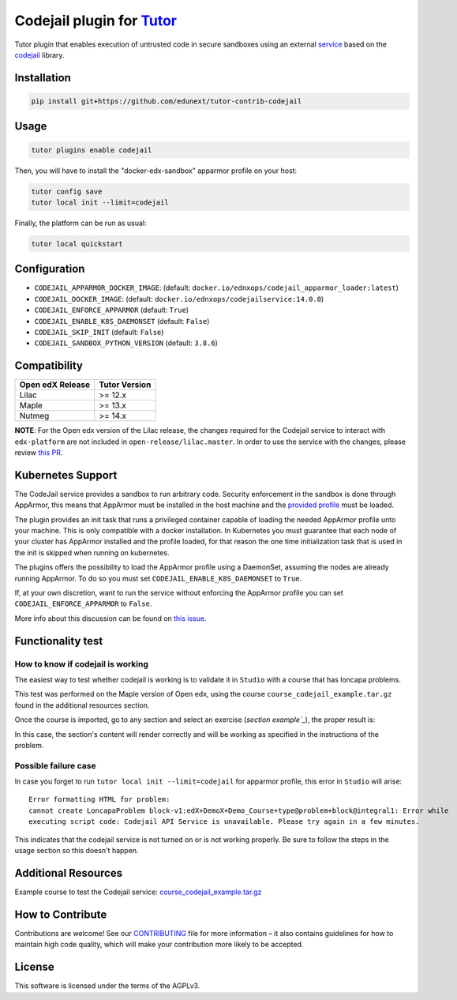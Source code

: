 Codejail plugin for `Tutor`_
============================

Tutor plugin that enables execution of untrusted code in secure sandboxes using an external `service`_ based on the `codejail`_ library.

.. _Tutor: https://docs.tutor.overhang.io
.. _service: https://github.com/eduNEXT/codejailservice
.. _codejail: https://github.com/openedx/codejail

Installation
------------

.. code-block:: bash

    pip install git+https://github.com/edunext/tutor-contrib-codejail

Usage
-----

.. code-block:: bash

    tutor plugins enable codejail

Then, you will have to install the "docker-edx-sandbox" apparmor profile on your host:

.. code-block:: bash

    tutor config save
    tutor local init --limit=codejail

Finally, the platform can be run as usual:

.. code-block:: bash

    tutor local quickstart

Configuration
-------------

- ``CODEJAIL_APPARMOR_DOCKER_IMAGE``: (default: ``docker.io/ednxops/codejail_apparmor_loader:latest``)
- ``CODEJAIL_DOCKER_IMAGE``: (default: ``docker.io/ednxops/codejailservice:14.0.0``)
- ``CODEJAIL_ENFORCE_APPARMOR`` (default: ``True``)
- ``CODEJAIL_ENABLE_K8S_DAEMONSET`` (default: ``False``)
- ``CODEJAIL_SKIP_INIT`` (default: ``False``)
- ``CODEJAIL_SANDBOX_PYTHON_VERSION`` (default: ``3.8.6``)

Compatibility
-------------

+-------------------+----------------+
| Open edX Release  |  Tutor Version |
+===================+================+
|       Lilac       |    >= 12.x     |
+-------------------+----------------+
|       Maple       |    >= 13.x     |
+-------------------+----------------+
|       Nutmeg      |    >= 14.x     |
+-------------------+----------------+

**NOTE**: For the Open edx version of the Lilac release, the changes required for the Codejail service to interact with ``edx-platform`` are
not included in ``open-release/lilac.master``. In order to use the service with the changes, please review `this PR`_.

.. _this PR: https://github.com/openedx/edx-platform/pull/27795

Kubernetes Support
------------------

The CodeJail service provides a sandbox to run arbitrary code. Security enforcement
in the sandbox is done through AppArmor, this means that AppArmor must be installed
in the host machine and the `provided profile`_ must be loaded.

.. _provided profile: tutorcodejail/templates/codejail/apps/profiles/docker-edx-sandbox

The plugin provides an init task that runs a privileged container capable of loading
the needed AppArmor profile unto your machine. This is only compatible with a docker
installation. In Kubernetes you must guarantee that each node of your cluster has
AppArmor installed and the profile loaded, for that reason the one time initialization
task that is used in the init is skipped when running on kubernetes.

The plugins offers the possibility to load the AppArmor profile using a DaemonSet,
assuming the nodes are already running AppArmor. To do so you must set
``CODEJAIL_ENABLE_K8S_DAEMONSET`` to ``True``.

If, at your own discretion, want to run the service without enforcing the AppArmor
profile you can set ``CODEJAIL_ENFORCE_APPARMOR`` to ``False``.

More info about this discussion can be found on `this issue`_.

.. _this issue: https://github.com/eduNEXT/tutor-contrib-codejail/issues/24

Functionality test
------------------

How to know if codejail is working
~~~~~~~~~~~~~~~~~~~~~~~~~~~~~~~~~~~~~~

The easiest way to test whether codejail is working is to validate it in ``Studio`` with a course
that has loncapa problems.

This test was performed on the Maple version of Open edx, using the course ``course_codejail_example.tar.gz``
found in the additional resources section.

Once the course is imported, go to any section and select an exercise (`section example`_`), the proper result is:

.. _section example: http://studio.maple.edunext.link:8001/container/block-v1:edX+DemoX+Demo_Course+type@vertical+block@v-integral1

.. image:: ./docs/resources/Codejailworking.png
    :width: 725px
    :align: center
    :alt: Example when codejail is working

In this case, the section's content will render correctly and will be working as specified in the instructions of the problem.

Possible failure case
~~~~~~~~~~~~~~~~~~~~~

In case you forget to run ``tutor local init --limit=codejail`` for apparmor profile, this error in
``Studio`` will arise::

    Error formatting HTML for problem:
    cannot create LoncapaProblem block-v1:edX+DemoX+Demo_Course+type@problem+block@integral1: Error while
    executing script code: Codejail API Service is unavailable. Please try again in a few minutes.

.. image:: ./docs/resources/Codejailfail.png
    :width: 750px
    :align: center
    :alt: Example when codejail is not working

This indicates that the codejail service is not turned on or is not working properly. Be sure to follow the
steps in the usage section so this doesn't happen.

Additional Resources
--------------------

Example course to test the Codejail service: `course_codejail_example.tar.gz`_

.. _course_codejail_example.tar.gz: https://github.com/eduNEXT/tutor-contrib-codejail/blob/main/docs/resources/course_codejail_example.tar.gz

How to Contribute
-----------------

Contributions are welcome! See our `CONTRIBUTING`_ file for more
information – it also contains guidelines for how to maintain high code
quality, which will make your contribution more likely to be accepted.

.. _CONTRIBUTING: https://github.com/eduNEXT/tutor-contrib-codejail/blob/main/CONTRIBUTING.rst

License
-------

This software is licensed under the terms of the AGPLv3.

